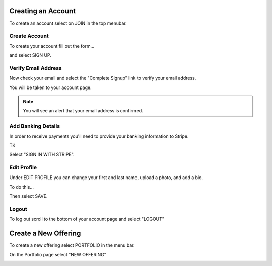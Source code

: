 .. _chroma_fund-account:

.. image:: /images/128.png

Creating an Account
===================

To create an account select on JOIN in the top menubar.


Create Account
--------------

To create your account fill out the form... 

.. image:: /images/createyouraccount.png

and select SIGN UP.

Verify Email Address
--------------------

Now check your email and select the "Complete Signup" link to verify your email address.

You will be taken to your account page.

.. note:: You will see an alert that your email address is confirmed. 

Add Banking Details
-------------------

In order to receive payments you'll need to provide your banking information to Stripe.

TK

.. image:: /images/128.png

Select "SIGN IN WITH STRIPE".

Edit Profile
------------

Under EDIT PROFILE you can change your first and last name, upload a photo, and add a bio.

To do this... 

Then select SAVE.

Logout
------

To log out scroll to the bottom of your account page and select "LOGOUT"

Create a New Offering
=====================

To create a new offering select PORTFOLIO in the menu bar.

.. image:: /images/select_portfolio.png

On the Portfolio page select "NEW OFFERING"

.. image:: /images/select_newoffering.png
